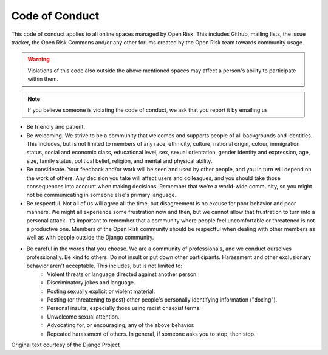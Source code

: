 ===============
Code of Conduct
===============

This code of conduct applies to all online spaces managed by Open Risk. This includes Github, mailing lists, the issue tracker, the Open Risk Commons and/or any other forums created by the Open Risk team towards community usage.

.. warning:: Violations of this code also outside the above mentioned spaces may affect a person's ability to participate within them.

.. note:: If you believe someone is violating the code of conduct, we ask that you report it by emailing us

* Be friendly and patient.
* Be welcoming. We strive to be a community that welcomes and supports people of all backgrounds and identities. This includes, but is not limited to members of any race, ethnicity, culture, national origin, colour, immigration status, social and economic class, educational level, sex, sexual orientation, gender identity and expression, age, size, family status, political belief, religion, and mental and physical ability.
* Be considerate. Your feedback and/or work will be seen and used by other people, and you in turn will depend on the work of others. Any decision you take will affect users and colleagues, and you should take those consequences into account when making decisions. Remember that we're a world-wide community, so you might not be communicating in someone else's primary language.
* Be respectful. Not all of us will agree all the time, but disagreement is no excuse for poor behavior and poor manners. We might all experience some frustration now and then, but we cannot allow that frustration to turn into a personal attack. It’s important to remember that a community where people feel uncomfortable or threatened is not a productive one. Members of the Open Risk community should be respectful when dealing with other members as well as with people outside the Django community.
* Be careful in the words that you choose. We are a community of professionals, and we conduct ourselves professionally. Be kind to others. Do not insult or put down other participants. Harassment and other exclusionary behavior aren't acceptable. This includes, but is not limited to:
    * Violent threats or language directed against another person.
    * Discriminatory jokes and language.
    * Posting sexually explicit or violent material.
    * Posting (or threatening to post) other people's personally identifying information ("doxing").
    * Personal insults, especially those using racist or sexist terms.
    * Unwelcome sexual attention.
    * Advocating for, or encouraging, any of the above behavior.
    * Repeated harassment of others. In general, if someone asks you to stop, then stop.


Original text courtesy of the Django Project